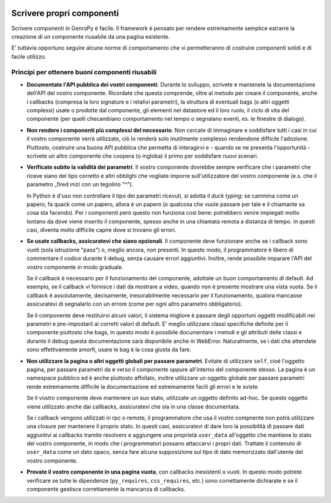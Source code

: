 	.. _genro-components_writing:

Scrivere propri componenti
==========================

.. Questa è ancora una bozza, siete i benvenuti se volete aggiungere o modificare il contenuto

Scrivere componenti in GenroPy è facile. Il framework è pensato per rendere estremamente semplice estrarre la
creazione di un componente riusabile da una pagina esistente.

E' tuttavia opportuno seguire alcune norme di comportamento che vi permetteranno di costruire componenti solidi e di facile utilizzo.

Principi per ottenere buoni componenti riusabili
************************************************

- **Documentate l'API pubblica dei vostri componenti**. Durante lo sviluppo, scrivete e mantenete la documentazione dell'API del
  vostro componente. Ricordate che questa comprende, oltre al metodo per creare il componente, anche i callbacks (compresa la loro
  signature e i relativi parametri), la struttura di eventuali bags (o altri oggetti complessi) usate o prodotte dal componente, gli
  elementi nel datastore ed il loro ruolo, il ciclo di vita del componente (per quelli checambiano comportamento nel tempo o segnalano
  eventi, es. le finestre di dialogo).

- **Non rendere i componenti più complessi del necessario**. Non cercate di immaginare e soddisfare tutti i casi in cui il vostro
  componente verrà utilizzato, ciò lo renderà solo inutilmente complesso rendendone difficile l'adozione. Piuttosto, costruire una
  buona API pubblica che permetta di interagirvi e - quando se ne presenta l'opportunità - scrivete un altro componente che coopera (o
  ingloba) il primo per soddisfare nuovi scenari.

- **Verificate subito la validità dei parametri**. Il vostro componente dovrebbe sempre verificare che i
  parametri che riceve siano del tipo corretto e altri obblighi che vogliate imporre sull'utilizzatore del
  vostro componente (e.s. che il parametro _fired inizi con un tegolino "^").

  In Python è d'uso non controllare il tipo dei parametri ricevuti, si adotta il *duck typing*: se cammina come
  un papero, fa quack come un papero, allora è un papero (o qualcosa che vuole passare per tale e il chiamante
  sa cosa sta facendo). Per i componenti però questo non funziona così bene: potrebbero venire impiegati molto
  lontano da dove viene inserito il componente, spesso anche in una chiamata remota a distanza di tempo. In
  questi casi, diventa molto difficile capire dove si trovano gli errori.

- **Se usate callbacks, assicuratevi che siano opzionali**. Il componente deve funzionare anche se i callback
  sono vuoti (sola istruzione "pass") o, meglio ancora, non presenti. In questo modo, il programmatore è libero
  di commentare il codice durante il debug, senza causare errori aggiuntivi. Inoltre, rende possibile imparare
  l'API del vostro componente in modo graduale.

  Se il callback è necessario per il funzionamento del componente, adottate un buon comportamento di default.
  Ad esempio, se il callback vi fornisce i dati da mostrare a video, quando non è presente mostrare una vista
  vuota. Se il callback è assolutamente, decisamente, inesorabilmente necessario per il funzionamento, qualora
  mancasse assicuratevi di segnalarlo con un errore (come per ogni altro parametro obbligatorio).

  Se il componente deve restituirvi alcuni valori, il sistema migliore è passare degli opportuni oggetti
  modificabili nei parametri e pre-impostarli ai corretti valori di default. E' meglio utilizzare classi
  specifiche definite per il componente piuttosto che bags, in questo modo è possibile documentare i metodi e
  gli attributi delle classi e durante il debug questa documentazione sarà disponibile anche in WebError.
  Naturalmente, se i dati che attendete sono effettivamente amorfi, usare le bag è la cosa giusta da fare.

- **Non utilizzare la pagina o altri oggetti globali per passare parametri**. Evitate di utilizzare ``self``,
  cioé l'oggetto pagina, per passare parametri da e verso il componente oppure all'interno del componente
  stesso. La pagina è un namespace pubblico ed è anche piuttosto affollato, inoltre utilizzare un oggetto
  globale per passare parametri rende estremamente difficile la documentazione ed estremamente facili gli
  errori e le sviste.

  Se il vostro componente deve mantenere un suo stato, utilizzate un oggetto definito ad-hoc. Se questo oggetto
  viene utilizzato anche dai callbacks, assicuratevi che sia in una classe documentata.

  Se i callback vengono utilizzati in rpc o remote, il programmatore che usa il vostro compnente non potrà
  utilizzare una closure per mantenere il proprio stato. In questi casi, assicuratevi di dare loro la
  possibilità di passare dati aggiuntivi ai callbacks tramite resolvers e aggiungere una proprietà
  ``user_data`` all'oggetto che mantiene lo stato del vostro componente, in modo che i programmatori possano
  attaccarvi i propri dati. Trattate il contenuto di ``user_data`` come un dato opaco, senza fare alcuna
  supposizione sul tipo di dato memorizzato dall'utente del vostro componente.

- **Provate il vostro componente in una pagina vuota**, con callbacks inesistenti o vuoti. In questo modo
  potrete verificare se tutte le dipendenze (``py_requires``, ``css_requires``, etc.) sono correttamente
  dichiarate e se il componente gestisce correttamente la mancanza di callbacks.